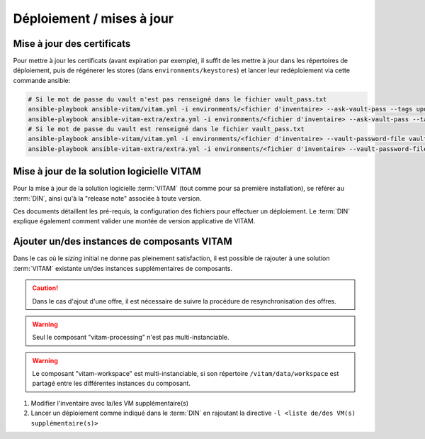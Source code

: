 Déploiement / mises à jour
##########################

.. _CertifAnchor:

Mise à jour des certificats
===========================

Pour mettre à jour les certificats (avant expiration par exemple), il suffit de les mettre à jour dans les répertoires de déploiement, puis de régénerer les stores (dans ``environments/keystores``) et lancer leur redéploiement via cette commande ansible:

.. code-block:: bash

    # Si le mot de passe du vault n'est pas renseigné dans le fichier vault_pass.txt
    ansible-playbook ansible-vitam/vitam.yml -i environments/<fichier d'inventaire> --ask-vault-pass --tags update_vitam_certificates
    ansible-playbook ansible-vitam-extra/extra.yml -i environments/<fichier d'inventaire> --ask-vault-pass --tags update_vitam_certificates
    # Si le mot de passe du vault est renseigné dans le fichier vault_pass.txt
    ansible-playbook ansible-vitam/vitam.yml -i environments/<fichier d'inventaire> --vault-password-file vault_pass.txt --tags update_vitam_certificates
    ansible-playbook ansible-vitam-extra/extra.yml -i environments/<fichier d'inventaire> --vault-password-file vault_pass.txt --tags update_vitam_certificates

.. seealso:: Le cycle de vie des certificats est rappelé dans les annexes. Une vue d'ensemble est également présentée dans le :term:`DIN`.


Mise à jour de la solution logicielle VITAM
============================================

Pour la mise à jour de la solution logicielle :term:`VITAM` (tout comme pour sa première installation), se référer au :term:`DIN`, ainsi qu'à la "release note" associée à toute version.

Ces documents détaillent les pré-requis, la configuration des fichiers pour effectuer un déploiement. Le :term:`DIN` explique également comment valider une montée de version applicative de VITAM.

.. seealso:: Plus d'informations, et notamment les paramètres d'installation, sont disponibles dans le :term:`DIN`.

.. seealso:: Dans le cadre d'une montée de version, se référer également au Docuemnt de montée de version.

Ajouter un/des instances de composants VITAM
============================================

Dans le cas où le *sizing* initial ne donne pas pleinement satisfaction, il est possible de rajouter à une solution :term:`VITAM` existante un/des instances supplémentaires de composants.

.. caution:: Dans le cas d'ajout d'une offre, il est nécessaire de suivre la procédure de resynchronisation des offres.

.. warning:: Seul le composant "vitam-processing" n'est pas multi-instanciable.

.. warning:: Le composant "vitam-workspace" est multi-instanciable, si son répertoire ``/vitam/data/workspace`` est partagé entre les différentes instances du composant.


1. Modifier l'inventaire avec la/les VM supplémentaire(s)
2. Lancer un déploiement comme indiqué dans le :term:`DIN` en rajoutant la directive ``-l <liste de/des VM(s) supplémentaire(s)>``

